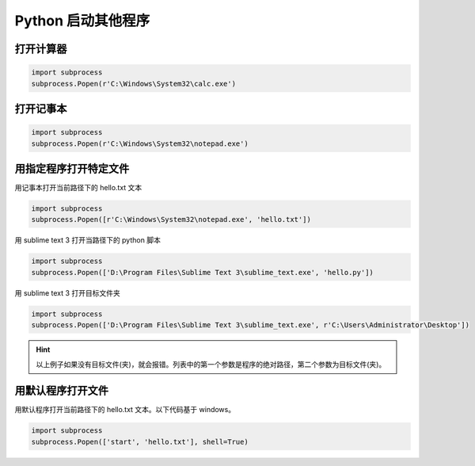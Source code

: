 *******************
Python 启动其他程序
*******************

打开计算器
==========

.. code-block:: python3

    import subprocess
    subprocess.Popen(r'C:\Windows\System32\calc.exe')

打开记事本
==========

.. code-block:: python3

    import subprocess
    subprocess.Popen(r'C:\Windows\System32\notepad.exe')

用指定程序打开特定文件
======================

用记事本打开当前路径下的 hello.txt 文本

.. code-block:: python3

    import subprocess
    subprocess.Popen([r'C:\Windows\System32\notepad.exe', 'hello.txt'])

用 sublime text 3 打开当路径下的 python 脚本

.. code-block:: python3

    import subprocess
    subprocess.Popen(['D:\Program Files\Sublime Text 3\sublime_text.exe', 'hello.py'])

用 sublime text 3 打开目标文件夹

.. code-block:: python3

    import subprocess
    subprocess.Popen(['D:\Program Files\Sublime Text 3\sublime_text.exe', r'C:\Users\Administrator\Desktop'])

.. hint:: 以上例子如果没有目标文件(夹)，就会报错。列表中的第一个参数是程序的绝对路径，第二个参数为目标文件(夹)。

用默认程序打开文件
==================

用默认程序打开当前路径下的 hello.txt 文本。以下代码基于 windows。

.. code-block:: python3

    import subprocess
    subprocess.Popen(['start', 'hello.txt'], shell=True)
